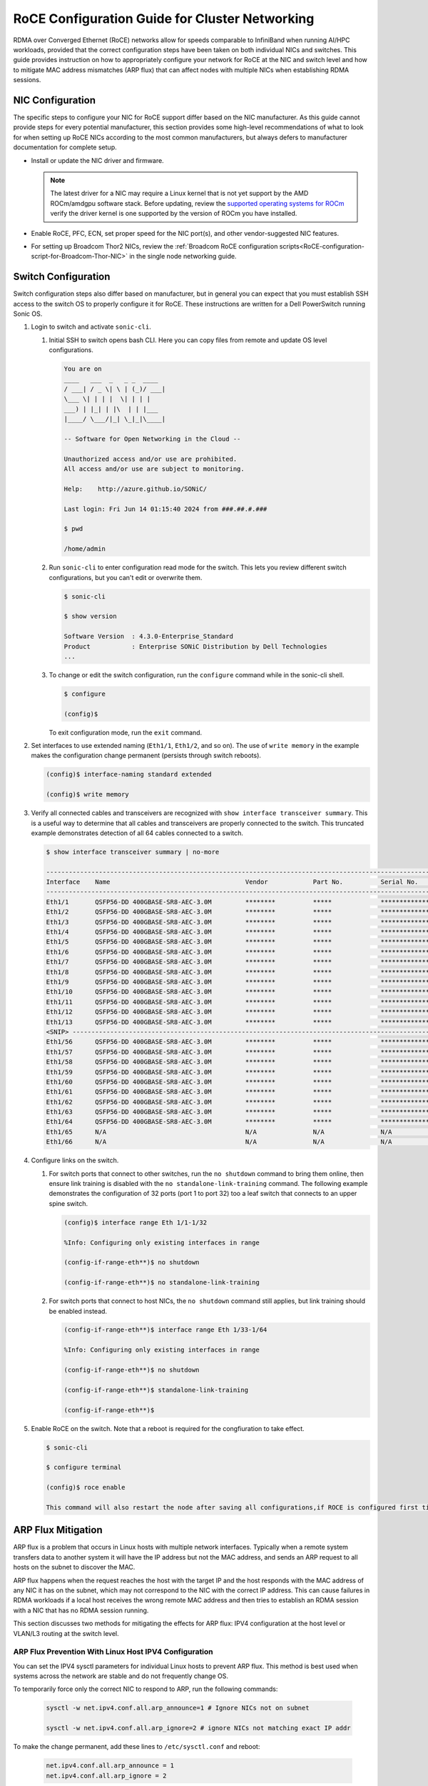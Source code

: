 .. meta::
   :description: How to configure RoCE on NICs and switches for AMD Instinct products
   :keywords: RoCE, DCGPU, NIC, switch, ROCm, RCCL, machine learning, LLM, usage, tutorial

***********************************************
RoCE Configuration Guide for Cluster Networking
***********************************************

RDMA over Converged Ethernet (RoCE) networks allow for speeds comparable to InfiniBand when running AI/HPC workloads, provided that the correct configuration steps have been taken on both individual NICs and switches. This guide provides instruction on how to appropriately configure your network for RoCE at the NIC and switch level and how to mitigate MAC address mismatches (ARP flux) that can affect nodes with multiple NICs when establishing RDMA sessions.

NIC Configuration
=================

The specific steps to configure your NIC for RoCE support differ based on the NIC manufacturer. As this guide cannot provide steps for every potential manufacturer, this section provides some high-level recommendations of what to look for when setting up RoCE NICs according to the most common manufacturers, but always defers to manufacturer documentation for complete setup.

* Install or update the NIC driver and firmware.
  
  .. note::
     The latest driver for a NIC may require a Linux kernel that is not yet support by the AMD ROCm/amdgpu software stack. Before updating, review the `supported operating systems for ROCm <https://rocm.docs.amd.com/projects/install-on-linux/en/latest/reference/system-requirements.html#supported-operating-systems>`_ verify the driver kernel is one supported by the version of ROCm you have installed.

* Enable RoCE, PFC, ECN, set proper speed for the NIC port(s), and other vendor-suggested NIC features.

* For setting up Broadcom Thor2 NICs, review the :ref:`Broadcom RoCE configuration scripts<RoCE-configuration-script-for-Broadcom-Thor-NIC>` in the single node networking guide.


Switch Configuration
====================

Switch configuration steps also differ based on manufacturer, but in general you can expect that you must establish SSH access to the switch OS to properly configure it for RoCE. These instructions are written for a Dell PowerSwitch running Sonic OS.

#. Login to switch and activate ``sonic-cli``.

   #. Initial SSH to switch opens bash CLI. Here you can copy files from remote and update OS level configurations.

      .. code-block:: shell

         You are on
         ____   ___  _   _ _  ____
         / ___| / _ \| \ | (_)/ ___|
         \___ \| | | |  \| | | |
         ___) | |_| | |\  | | |___
         |____/ \___/|_| \_|_|\____|
         
         -- Software for Open Networking in the Cloud --
         
         Unauthorized access and/or use are prohibited.
         All access and/or use are subject to monitoring.
         
         Help:    http://azure.github.io/SONiC/
         
         Last login: Fri Jun 14 01:15:40 2024 from ###.##.#.###
         
         $ pwd
         
         /home/admin

   #. Run ``sonic-cli`` to enter configuration read mode for the switch. This lets you review different switch configurations, but you can't edit or overwrite them.

      .. code-block:: shell

         $ sonic-cli
         
         $ show version   
         
         Software Version  : 4.3.0-Enterprise_Standard
         Product           : Enterprise SONiC Distribution by Dell Technologies
         ...    

   #. To change or edit the switch configuration, run the ``configure`` command while in the sonic-cli shell.

      .. code-block:: shell
      
         $ configure

         (config)$ 


      To exit configuration mode, run the ``exit`` command.

#. Set interfaces to use extended naming (``Eth1/1``, ``Eth1/2``, and so on). The use of ``write memory`` in the example makes the configuration change permanent (persists through switch reboots).      

   .. code-block:: shell

      (config)$ interface-naming standard extended
      
      (config)$ write memory

#. Verify all connected cables and transceivers are recognized with ``show interface transceiver summary``. This is a useful way to determine that all cables and transceivers are properly connected to the switch. This truncated example demonstrates detection of all 64 cables connected to a switch.

   .. code-block:: shell

      $ show interface transceiver summary | no-more

      --------------------------------------------------------------------------------------------------------------------------------------
      Interface    Name                                    Vendor            Part No.          Serial No.        QSA Adapter       Qualified
      --------------------------------------------------------------------------------------------------------------------------------------
      Eth1/1       QSFP56-DD 400GBASE-SR8-AEC-3.0M         ********          *****             ***************   N/A               True
      Eth1/2       QSFP56-DD 400GBASE-SR8-AEC-3.0M         ********          *****             ***************   N/A               True
      Eth1/3       QSFP56-DD 400GBASE-SR8-AEC-3.0M         ********          *****             ***************   N/A               True
      Eth1/4       QSFP56-DD 400GBASE-SR8-AEC-3.0M         ********          *****             ***************   N/A               True
      Eth1/5       QSFP56-DD 400GBASE-SR8-AEC-3.0M         ********          *****             ***************   N/A               True
      Eth1/6       QSFP56-DD 400GBASE-SR8-AEC-3.0M         ********          *****             ***************   N/A               True
      Eth1/7       QSFP56-DD 400GBASE-SR8-AEC-3.0M         ********          *****             ***************   N/A               True
      Eth1/8       QSFP56-DD 400GBASE-SR8-AEC-3.0M         ********          *****             ***************   N/A               True
      Eth1/9       QSFP56-DD 400GBASE-SR8-AEC-3.0M         ********          *****             ***************   N/A               True
      Eth1/10      QSFP56-DD 400GBASE-SR8-AEC-3.0M         ********          *****             ***************   N/A               True
      Eth1/11      QSFP56-DD 400GBASE-SR8-AEC-3.0M         ********          *****             ***************   N/A               True
      Eth1/12      QSFP56-DD 400GBASE-SR8-AEC-3.0M         ********          *****             ***************   N/A               True
      Eth1/13      QSFP56-DD 400GBASE-SR8-AEC-3.0M         ********          *****             ***************   N/A               True
      <SNIP> --------------------------------------------------------------------------------------------------------------------------
      Eth1/56      QSFP56-DD 400GBASE-SR8-AEC-3.0M         ********          *****             ***************   N/A               True
      Eth1/57      QSFP56-DD 400GBASE-SR8-AEC-3.0M         ********          *****             ***************   N/A               True
      Eth1/58      QSFP56-DD 400GBASE-SR8-AEC-3.0M         ********          *****             ***************   N/A               True
      Eth1/59      QSFP56-DD 400GBASE-SR8-AEC-3.0M         ********          *****             ***************   N/A               True
      Eth1/60      QSFP56-DD 400GBASE-SR8-AEC-3.0M         ********          *****             ***************   N/A               True
      Eth1/61      QSFP56-DD 400GBASE-SR8-AEC-3.0M         ********          *****             ***************   N/A               True
      Eth1/62      QSFP56-DD 400GBASE-SR8-AEC-3.0M         ********          *****             ***************   N/A               True
      Eth1/63      QSFP56-DD 400GBASE-SR8-AEC-3.0M         ********          *****             ***************   N/A               True
      Eth1/64      QSFP56-DD 400GBASE-SR8-AEC-3.0M         ********          *****             ***************   N/A               True
      Eth1/65      N/A                                     N/A               N/A               N/A               N/A               False
      Eth1/66      N/A                                     N/A               N/A               N/A               N/A               False

#. Configure links on the switch.

   #. For switch ports that connect to other switches, run the ``no shutdown`` command to bring them online, then ensure link training is disabled with the ``no standalone-link-training`` command. The following example demonstrates the configuration of 32 ports (port 1 to port 32) too a leaf switch that connects to an upper spine switch.

      .. code-block:: shell
         
         (config)$ interface range Eth 1/1-1/32
         
         %Info: Configuring only existing interfaces in range
         
         (config-if-range-eth**)$ no shutdown
         
         (config-if-range-eth**)$ no standalone-link-training

   #. For switch ports that connect to host NICs, the ``no shutdown`` command still applies, but link training should be enabled instead.

      .. code-block:: shell

         (config-if-range-eth**)$ interface range Eth 1/33-1/64
         
         %Info: Configuring only existing interfaces in range
         
         (config-if-range-eth**)$ no shutdown
         
         (config-if-range-eth**)$ standalone-link-training
         
         (config-if-range-eth**)$

#. Enable RoCE on the switch. Note that a reboot is required for the congfiuration to take effect.

   .. code-block:: shell

      $ sonic-cli
      
      $ configure terminal
      
      (config)$ roce enable
      
      This command will also restart the node after saving all configurations,if ROCE is configured first time or force-default. [Proceed y/N]: y

ARP Flux Mitigation
===================

ARP flux is a problem that occurs in Linux hosts with multiple network interfaces. Typically when a remote system transfers data to another system it will have the IP address but not the MAC address, and sends an ARP request to all hosts on the subnet to discover the MAC.

ARP flux happens when the request reaches the host with the target IP and the host responds with the MAC address of any NIC it has on the subnet, which may not correspond to the NIC with the correct IP address. This can cause failures in RDMA workloads if a local host receives the wrong remote MAC address and then tries to establish an RDMA session with a NIC that has no RDMA session running.

This section discusses two methods for mitigating the effects for ARP flux: IPV4 configuration at the host level or VLAN/L3 routing at the switch level.

ARP Flux Prevention With Linux Host IPV4 Configuration
------------------------------------------------------

You can set the IPV4 sysctl parameters for individual Linux hosts to prevent ARP flux. This method is best used when systems across the network are stable and do not frequently change OS.

To temporarily force only the correct NIC to respond to ARP, run the following commands:

   .. code-block:: shell
      
      sysctl -w net.ipv4.conf.all.arp_announce=1 # Ignore NICs not on subnet
      
      sysctl -w net.ipv4.conf.all.arp_ignore=2 # ignore NICs not matching exact IP addr

To make the change permanent, add these lines to ``/etc/sysctl.conf`` and reboot:

   .. code-block:: shell
      
      net.ipv4.conf.all.arp_announce = 1
      net.ipv4.conf.all.arp_ignore = 2

ARP Flux Prevention With VLAN or L3 Routing
-------------------------------------------

Instead of configuring the host's IPV4 parameters, you can leverage your network switches to ensure ARP requests are routed only to the specified NIC. Specific instructions differ based on switch manufacturer and are beyond the scope of this guide, but conceptually you can either isolate each NIC on a specified VLAN, or assign them to separate subnets.